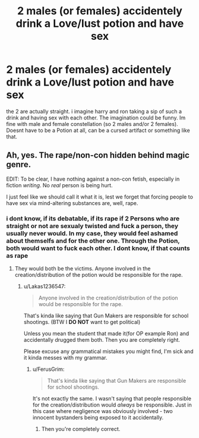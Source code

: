 #+TITLE: 2 males (or females) accidentely drink a Love/lust potion and have sex

* 2 males (or females) accidentely drink a Love/lust potion and have sex
:PROPERTIES:
:Author: Atomstern
:Score: 1
:DateUnix: 1514155908.0
:DateShort: 2017-Dec-25
:END:
the 2 are actually straight. i imagine harry and ron taking a sip of such a drink and having sex with each other. The imagination could be funny. Im fine with male and female constellation (so 2 males and/or 2 females). Doesnt have to be a Potion at all, can be a cursed artifact or something like that.


** Ah, yes. The rape/non-con hidden behind magic genre.

EDIT: To be clear, I have nothing against a non-con fetish, especially in fiction /writing/. No /real/ person is being hurt.

I just feel like we should call it what it is, lest we forget that forcing people to have sex via mind-altering substances are, well, rape.
:PROPERTIES:
:Author: FerusGrim
:Score: 11
:DateUnix: 1514158325.0
:DateShort: 2017-Dec-25
:END:

*** i dont know, if its debatable, if its rape if 2 Persons who are straight or not are sexualy twisted and fuck a person, they usually never would. In my case, they would feel ashamed about themselfs and for the other one. Through the Potion, both would want to fuck each other. I dont know, if that counts as rape
:PROPERTIES:
:Author: Atomstern
:Score: -9
:DateUnix: 1514176993.0
:DateShort: 2017-Dec-25
:END:

**** They would both be the victims. Anyone involved in the creation/distribution of the potion would be responsible for the rape.
:PROPERTIES:
:Author: FerusGrim
:Score: 8
:DateUnix: 1514177922.0
:DateShort: 2017-Dec-25
:END:

***** u/Lakas1236547:
#+begin_quote
  Anyone involved in the creation/distribution of the potion would be responsible for the rape.
#+end_quote

That's kinda like saying that Gun Makers are responsible for school shootings. (BTW I *DO NOT* want to get political)

Unless you mean the student that made it(for OP example Ron) and accidentally drugged them both. Then you are completely right.

Please excuse any grammatical mistakes you might find, I'm sick and it kinda messes with my grammar.
:PROPERTIES:
:Author: Lakas1236547
:Score: 0
:DateUnix: 1514226502.0
:DateShort: 2017-Dec-25
:END:

****** u/FerusGrim:
#+begin_quote
  That's kinda like saying that Gun Makers are responsible for school shootings.
#+end_quote

It's not exactly the same. I wasn't saying that people responsible for the creation/distribution would /always/ be responsible. Just in this case where negligence was obviously involved - two innocent bystanders being exposed to it accidentally.
:PROPERTIES:
:Author: FerusGrim
:Score: 2
:DateUnix: 1514229347.0
:DateShort: 2017-Dec-25
:END:

******* Then you're completely correct.
:PROPERTIES:
:Author: Lakas1236547
:Score: 1
:DateUnix: 1514232726.0
:DateShort: 2017-Dec-25
:END:
